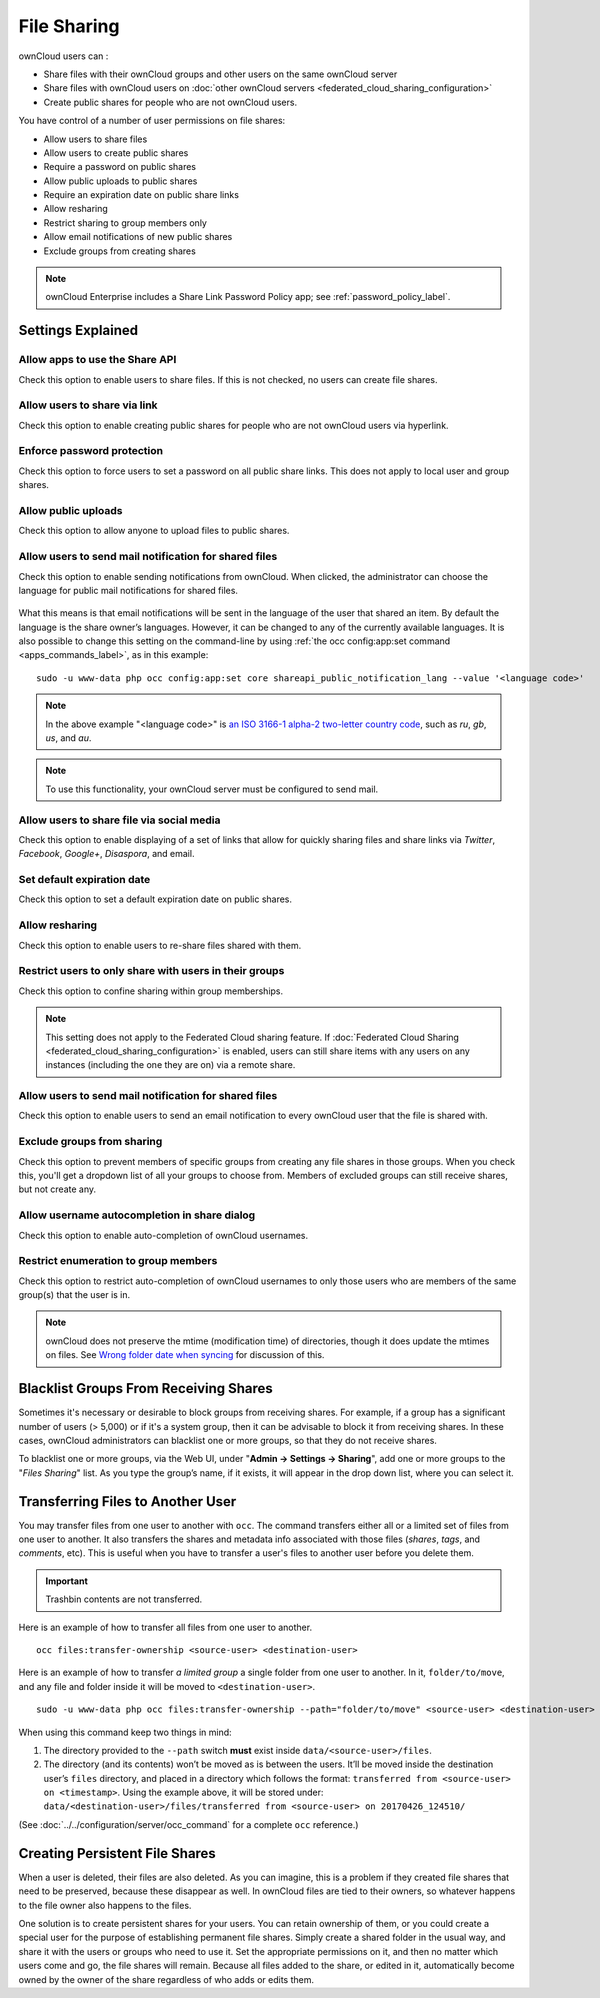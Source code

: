 ============
File Sharing
============

ownCloud users can :

- Share files with their ownCloud groups and other users on the same ownCloud server
- Share files with ownCloud users on :doc:`other ownCloud servers <federated_cloud_sharing_configuration>` 
- Create public shares for people who are not ownCloud users. 

You have control of a number of user permissions on file shares:

* Allow users to share files
* Allow users to create public shares
* Require a password on public shares
* Allow public uploads to public shares
* Require an expiration date on public share links
* Allow resharing
* Restrict sharing to group members only
* Allow email notifications of new public shares
* Exclude groups from creating shares

.. note:: ownCloud Enterprise includes a Share Link Password Policy app; see 
   :ref:`password_policy_label`.

Settings Explained
------------------

Allow apps to use the Share API
~~~~~~~~~~~~~~~~~~~~~~~~~~~~~~~

Check this option to enable users to share files.
If this is not checked, no users can create file shares.

Allow users to share via link
~~~~~~~~~~~~~~~~~~~~~~~~~~~~~

Check this option to enable creating public shares for people who are not ownCloud users via hyperlink.

Enforce password protection
~~~~~~~~~~~~~~~~~~~~~~~~~~~

Check this option to force users to set a password on all public share links.
This does not apply to local user and group shares.

Allow public uploads
~~~~~~~~~~~~~~~~~~~~

Check this option to allow anyone to upload files to public shares.

Allow users to send mail notification for shared files
~~~~~~~~~~~~~~~~~~~~~~~~~~~~~~~~~~~~~~~~~~~~~~~~~~~~~~

Check this option to enable sending notifications from ownCloud.
When clicked, the administrator can choose the language for public mail notifications for shared files.

.. figure:: images/sharing/choose-public-mail-notification-language.png
   :alt: Choose the language for public mail notifications for shared files in ownCloud.

What this means is that email notifications will be sent in the language of the user that shared an item.
By default the language is the share owner’s languages.
However, it can be changed to any of the currently available languages.
It is also possible to change this setting on the command-line by using :ref:`the occ config:app:set command <apps_commands_label>`, as in this example:

::

    sudo -u www-data php occ config:app:set core shareapi_public_notification_lang --value '<language code>'

.. note:: In the above example "<language code>" is `an ISO 3166-1 alpha-2 two-letter country code`_, such as *ru*, *gb*, *us*, and *au*.

.. note:: To use this functionality, your ownCloud server must be configured to send mail.

Allow users to share file via social media
~~~~~~~~~~~~~~~~~~~~~~~~~~~~~~~~~~~~~~~~~~

Check this option to enable displaying of a set of links that allow for quickly sharing files and share links via *Twitter*, *Facebook*, *Google+*, *Disaspora*, and email.

.. figure:: images/sharing-files-via-social-media.png
   :alt: ownCloud social media sharing links

Set default expiration date
~~~~~~~~~~~~~~~~~~~~~~~~~~~

Check this option to set a default expiration date on public shares.

Allow resharing
~~~~~~~~~~~~~~~

Check this option to enable users to re-share files shared with them.

Restrict users to only share with users in their groups
~~~~~~~~~~~~~~~~~~~~~~~~~~~~~~~~~~~~~~~~~~~~~~~~~~~~~~~

Check this option to confine sharing within group memberships.

.. note::
   This setting does not apply to the Federated Cloud sharing feature.
   If :doc:`Federated Cloud Sharing <federated_cloud_sharing_configuration>`
   is enabled, users can still share items with any users on any instances
   (including the one they are on) via a remote share.

Allow users to send mail notification for shared files
~~~~~~~~~~~~~~~~~~~~~~~~~~~~~~~~~~~~~~~~~~~~~~~~~~~~~~

Check this option to enable users to send an email notification to every ownCloud user that the file is shared with.

Exclude groups from sharing
~~~~~~~~~~~~~~~~~~~~~~~~~~~

Check this option to prevent members of specific groups from creating any file shares in those groups.
When you check this, you'll get a dropdown list of all your groups to choose from.
Members of excluded groups can still receive shares, but not create any.

Allow username autocompletion in share dialog
~~~~~~~~~~~~~~~~~~~~~~~~~~~~~~~~~~~~~~~~~~~~~

Check this option to enable auto-completion of ownCloud usernames.

Restrict enumeration to group members
~~~~~~~~~~~~~~~~~~~~~~~~~~~~~~~~~~~~~

Check this option to restrict auto-completion of ownCloud usernames to only those users who are members of the same group(s) that the user is in.

.. note:: ownCloud does not preserve the mtime (modification time) of
   directories, though it does update the mtimes on files. See
   `Wrong folder date when syncing
   <https://github.com/owncloud/core/issues/7009>`_ for discussion of this.

Blacklist Groups From Receiving Shares
--------------------------------------

Sometimes it's necessary or desirable to block groups from receiving shares.
For example, if a group has a significant number of users (> 5,000) or if it's a system group, then it can be advisable to block it from receiving shares.
In these cases, ownCloud administrators can blacklist one or more groups, so that they do not receive shares.

To blacklist one or more groups, via the Web UI, under "**Admin -> Settings -> Sharing**", add one or more groups to the "*Files Sharing*" list.
As you type the group’s name, if it exists, it will appear in the drop down list, where you can select it.

.. figure:: ./images/sharing/blacklisting-groups.png

.. _transfer_userfiles_label:   

Transferring Files to Another User
----------------------------------

You may transfer files from one user to another with ``occ``. 
The command transfers either all or a limited set of files from one user to another. 
It also transfers the shares and metadata info associated with those files (*shares*, *tags*, and *comments*, etc). 
This is useful when you have to transfer a user's files to another user before you delete them. 

.. important:: 
   Trashbin contents are not transferred.

Here is an example of how to transfer all files from one user to another.

::

 occ files:transfer-ownership <source-user> <destination-user>

Here is an example of how to transfer *a limited group* a single folder from one user to another.
In it, ``folder/to/move``, and any file and folder inside it will be moved to ``<destination-user>``. 

::

  sudo -u www-data php occ files:transfer-ownership --path="folder/to/move" <source-user> <destination-user>

When using this command keep two things in mind: 

1. The directory provided to the ``--path`` switch **must** exist inside ``data/<source-user>/files``.
2. The directory (and its contents) won’t be moved as is between the users. It’ll be moved inside the destination user’s ``files`` directory, and placed in a directory which follows the format: ``transferred from <source-user> on <timestamp>``. Using the example above, it will be stored under: ``data/<destination-user>/files/transferred from <source-user> on 20170426_124510/``
 
(See :doc:`../../configuration/server/occ_command` for a complete ``occ`` 
reference.) 
   
Creating Persistent File Shares
-------------------------------

When a user is deleted, their files are also deleted. As you can imagine, this 
is a problem if they created file shares that need to be preserved, because 
these disappear as well. In ownCloud files are tied to their owners, so 
whatever happens to the file owner also happens to the files.

One solution is to create persistent shares for your users. You can retain 
ownership of them, or you could create a special user for the purpose of 
establishing permanent file shares. Simply create a shared folder in the usual 
way, and share it with the users or groups who need to use it. Set the 
appropriate permissions on it, and then no matter which users come and go, the 
file shares will remain. Because all files added to the share, or edited in it, 
automatically become owned by the owner of the share regardless of who adds or 
edits them.   

.. Links

.. _an ISO 3166-1 alpha-2 two-letter country code: https://en.wikipedia.org/wiki/ISO_3166-1_alpha-2
